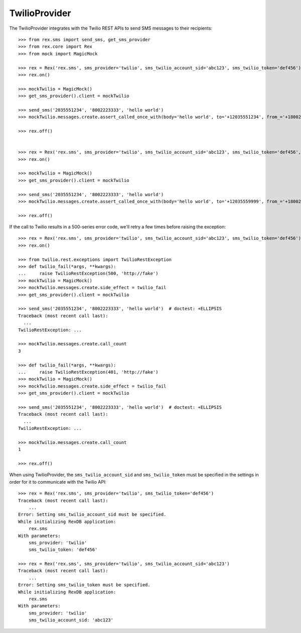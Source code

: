**************
TwilioProvider
**************


The TwilioProvider integrates with the Twilio REST APIs to send SMS messages to
their recipients::

    >>> from rex.sms import send_sms, get_sms_provider
    >>> from rex.core import Rex
    >>> from mock import MagicMock

    >>> rex = Rex('rex.sms', sms_provider='twilio', sms_twilio_account_sid='abc123', sms_twilio_token='def456')
    >>> rex.on()

    >>> mockTwilio = MagicMock()
    >>> get_sms_provider().client = mockTwilio

    >>> send_sms('2035551234', '8002223333', 'hello world')
    >>> mockTwilio.messages.create.assert_called_once_with(body='hello world', to='+12035551234', from_='+18002223333')

    >>> rex.off()


    >>> rex = Rex('rex.sms', sms_provider='twilio', sms_twilio_account_sid='abc123', sms_twilio_token='def456', sms_force_recipient='2035559999')
    >>> rex.on()

    >>> mockTwilio = MagicMock()
    >>> get_sms_provider().client = mockTwilio

    >>> send_sms('2035551234', '8002223333', 'hello world')
    >>> mockTwilio.messages.create.assert_called_once_with(body='hello world', to='+12035559999', from_='+18002223333')

    >>> rex.off()


If the call to Twilio results in a 500-series error code, we'll retry a few
times before raising the exception::

    >>> rex = Rex('rex.sms', sms_provider='twilio', sms_twilio_account_sid='abc123', sms_twilio_token='def456')
    >>> rex.on()

    >>> from twilio.rest.exceptions import TwilioRestException
    >>> def twilio_fail(*args, **kwargs):
    ...     raise TwilioRestException(500, 'http://fake')
    >>> mockTwilio = MagicMock()
    >>> mockTwilio.messages.create.side_effect = twilio_fail
    >>> get_sms_provider().client = mockTwilio

    >>> send_sms('2035551234', '8002223333', 'hello world')  # doctest: +ELLIPSIS
    Traceback (most recent call last):
      ...
    TwilioRestException: ...

    >>> mockTwilio.messages.create.call_count
    3

    >>> def twilio_fail(*args, **kwargs):
    ...     raise TwilioRestException(401, 'http://fake')
    >>> mockTwilio = MagicMock()
    >>> mockTwilio.messages.create.side_effect = twilio_fail
    >>> get_sms_provider().client = mockTwilio

    >>> send_sms('2035551234', '8002223333', 'hello world')  # doctest: +ELLIPSIS
    Traceback (most recent call last):
      ...
    TwilioRestException: ...

    >>> mockTwilio.messages.create.call_count
    1

    >>> rex.off()


When using TwilioProvider, the ``sms_twilio_account_sid`` and
``sms_twilio_token`` must be specified in the settings in order for it to
communicate with the Twilio API::

    >>> rex = Rex('rex.sms', sms_provider='twilio', sms_twilio_token='def456')
    Traceback (most recent call last):
        ...
    Error: Setting sms_twilio_account_sid must be specified.
    While initializing RexDB application:
        rex.sms
    With parameters:
        sms_provider: 'twilio'
        sms_twilio_token: 'def456'

    >>> rex = Rex('rex.sms', sms_provider='twilio', sms_twilio_account_sid='abc123')
    Traceback (most recent call last):
        ...
    Error: Setting sms_twilio_token must be specified.
    While initializing RexDB application:
        rex.sms
    With parameters:
        sms_provider: 'twilio'
        sms_twilio_account_sid: 'abc123'

